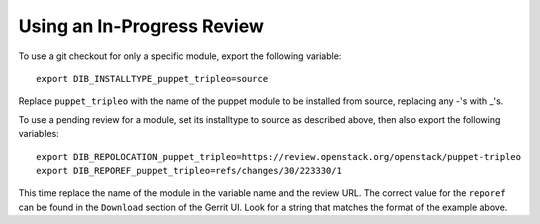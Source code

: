 Using an In-Progress Review
===========================

To use a git checkout for only a specific module, export the following variable::

    export DIB_INSTALLTYPE_puppet_tripleo=source

Replace ``puppet_tripleo`` with the name of the puppet module to be installed
from source, replacing any -'s with _'s.

To use a pending review for a module, set its installtype to source as
described above, then also export the following variables::

    export DIB_REPOLOCATION_puppet_tripleo=https://review.openstack.org/openstack/puppet-tripleo
    export DIB_REPOREF_puppet_tripleo=refs/changes/30/223330/1

This time replace the name of the module in the variable name and the review URL.
The correct value for the ``reporef`` can be found in the ``Download`` section
of the Gerrit UI.  Look for a string that matches the format of the example above.

